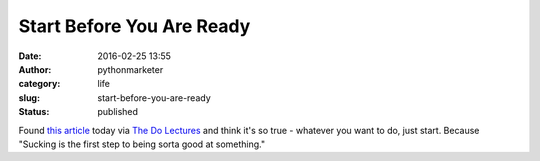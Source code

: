 Start Before You Are Ready
##########################
:date: 2016-02-25 13:55
:author: pythonmarketer
:category: life
:slug: start-before-you-are-ready
:status: published

Found `this article <https://medium.com/life-learning/start-before-you-re-ready-ac7d5608c83d#.wzka2rmm1>`__ today via `The Do Lectures <http://www.thedolectures.com/>`__ and think it's so true - whatever you want to do, just start. Because "Sucking is the first step to being sorta good at something."
